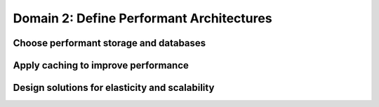Domain 2: Define Performant Architectures
#########################################

Choose performant storage and databases
***************************************

Apply caching to improve performance
************************************


Design solutions for elasticity and scalability
***********************************************



